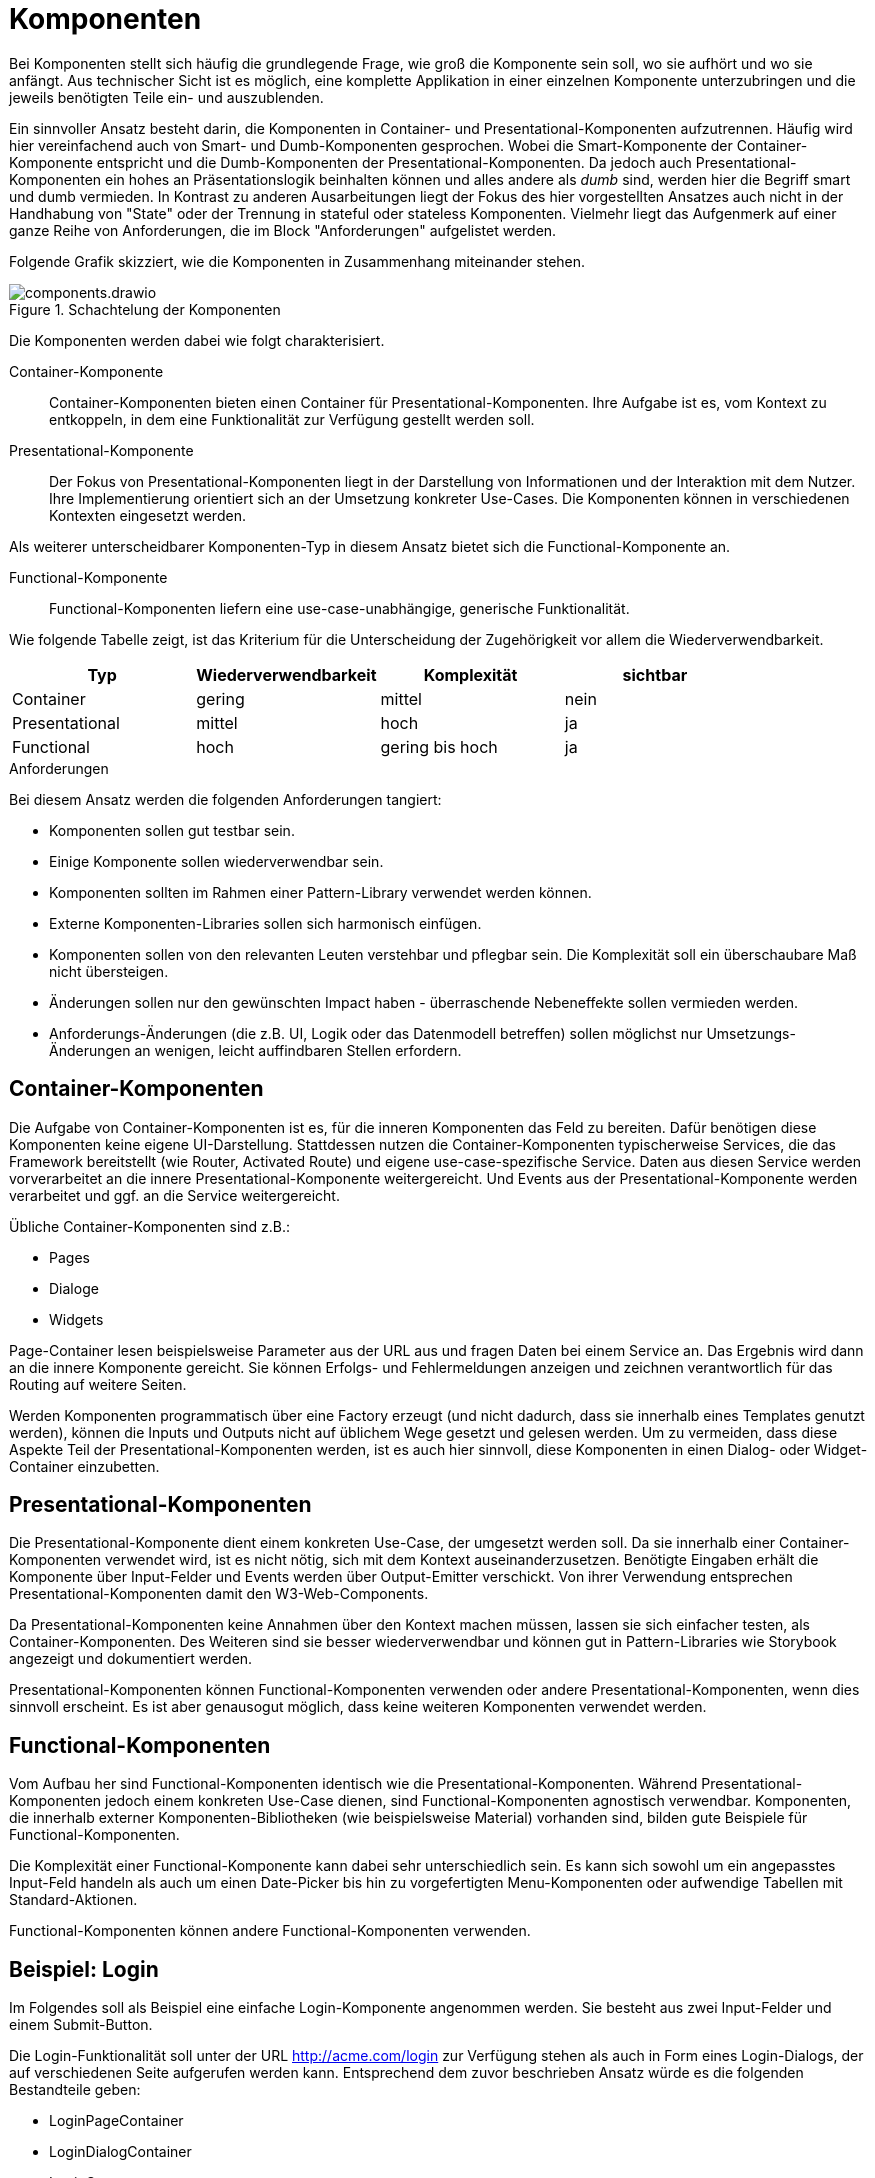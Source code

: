 = Komponenten

Bei Komponenten stellt sich häufig die grundlegende Frage, wie groß die Komponente sein soll, wo sie aufhört und wo sie anfängt.
Aus technischer Sicht ist es möglich, eine komplette Applikation in einer einzelnen Komponente unterzubringen und die jeweils benötigten Teile ein- und auszublenden.

Ein sinnvoller Ansatz besteht darin, die Komponenten in Container- und Presentational-Komponenten aufzutrennen.
Häufig wird hier vereinfachend auch von Smart- und Dumb-Komponenten gesprochen.
Wobei die Smart-Komponente der Container-Komponente entspricht und die Dumb-Komponenten der Presentational-Komponenten.
Da jedoch auch Presentational-Komponenten ein hohes an Präsentationslogik beinhalten können und alles andere als _dumb_ sind, werden hier die Begriff smart und dumb vermieden.
In Kontrast zu anderen Ausarbeitungen liegt der Fokus des hier vorgestellten Ansatzes auch nicht in der Handhabung von "State" oder der Trennung in stateful oder stateless Komponenten.
Vielmehr liegt das Aufgenmerk auf einer ganze Reihe von Anforderungen, die im Block "Anforderungen" aufgelistet werden.

Folgende Grafik skizziert, wie die Komponenten in Zusammenhang miteinander stehen.

[[components]]
.Schachtelung der Komponenten
image::components.drawio.svg[align="center"]

Die Komponenten werden dabei wie folgt charakterisiert.

Container-Komponente::
Container-Komponenten bieten einen Container für Presentational-Komponenten.
Ihre Aufgabe ist es, vom Kontext zu entkoppeln, in dem eine Funktionalität zur Verfügung gestellt werden soll.

Presentational-Komponente::
Der Fokus von Presentational-Komponenten liegt in der Darstellung von Informationen und der Interaktion mit dem Nutzer.
Ihre Implementierung orientiert sich an der Umsetzung konkreter Use-Cases.
Die Komponenten können in verschiedenen Kontexten eingesetzt werden.

Als weiterer unterscheidbarer Komponenten-Typ in diesem Ansatz bietet sich die Functional-Komponente an.

Functional-Komponente::
Functional-Komponenten liefern eine use-case-unabhängige, generische Funktionalität.

Wie folgende Tabelle zeigt, ist das Kriterium für die Unterscheidung der Zugehörigkeit vor allem die Wiederverwendbarkeit.

[cols="1,1,1,1",options=header]
|===
| Typ             | Wiederverwendbarkeit  | Komplexität     | sichtbar
| Container       | gering                | mittel          | nein
| Presentational  | mittel                | hoch            | ja
| Functional      | hoch                  | gering bis hoch | ja
|===


.Anforderungen
****
Bei diesem Ansatz werden die folgenden Anforderungen tangiert:

* Komponenten sollen gut testbar sein.
* Einige Komponente sollen wiederverwendbar sein.
* Komponenten sollten im Rahmen einer Pattern-Library verwendet werden können.
* Externe Komponenten-Libraries sollen sich harmonisch einfügen.
* Komponenten sollen von den relevanten Leuten verstehbar und pflegbar sein. Die Komplexität soll ein überschaubare Maß nicht übersteigen.
* Änderungen sollen nur den gewünschten Impact haben - überraschende Nebeneffekte sollen vermieden werden.
* Anforderungs-Änderungen (die z.B. UI, Logik oder das Datenmodell betreffen) sollen möglichst nur Umsetzungs-Änderungen an wenigen, leicht auffindbaren Stellen erfordern.
****

== Container-Komponenten

Die Aufgabe von Container-Komponenten ist es, für die inneren Komponenten das Feld zu bereiten.
Dafür benötigen diese Komponenten keine eigene UI-Darstellung.
Stattdessen nutzen die Container-Komponenten typischerweise Services, die das Framework bereitstellt (wie Router, Activated Route) und eigene use-case-spezifische Service.
Daten aus diesen Service werden vorverarbeitet an die innere Presentational-Komponente weitergereicht.
Und Events aus der Presentational-Komponente werden verarbeitet und ggf. an die Service weitergereicht.

Übliche Container-Komponenten sind z.B.:

* Pages
* Dialoge
* Widgets

Page-Container lesen beispielsweise Parameter aus der URL aus und fragen Daten bei einem Service an.
Das Ergebnis wird dann an die innere Komponente gereicht.
Sie können Erfolgs- und Fehlermeldungen anzeigen und zeichnen verantwortlich für das Routing auf weitere Seiten.

Werden Komponenten programmatisch über eine Factory erzeugt (und nicht dadurch, dass sie innerhalb eines Templates genutzt werden), können die Inputs und Outputs nicht auf üblichem Wege gesetzt und gelesen werden.
Um zu vermeiden, dass diese Aspekte Teil der Presentational-Komponenten werden, ist es auch hier sinnvoll, diese Komponenten in einen Dialog- oder Widget-Container einzubetten.

== Presentational-Komponenten

Die Presentational-Komponente dient einem konkreten Use-Case, der umgesetzt werden soll.
Da sie innerhalb einer Container-Komponenten verwendet wird, ist es nicht nötig, sich mit dem Kontext auseinanderzusetzen.
Benötigte Eingaben erhält die Komponente über Input-Felder und Events werden über Output-Emitter verschickt.
Von ihrer Verwendung entsprechen Presentational-Komponenten damit den W3-Web-Components.

Da Presentational-Komponenten keine Annahmen über den Kontext machen müssen, lassen sie sich einfacher testen, als Container-Komponenten.
Des Weiteren sind sie besser wiederverwendbar und können gut in Pattern-Libraries wie Storybook angezeigt und dokumentiert werden.

Presentational-Komponenten können Functional-Komponenten verwenden oder andere Presentational-Komponenten, wenn dies sinnvoll erscheint.
Es ist aber genausogut möglich, dass keine weiteren Komponenten verwendet werden.

== Functional-Komponenten

Vom Aufbau her sind Functional-Komponenten identisch wie die Presentational-Komponenten.
Während Presentational-Komponenten jedoch einem konkreten Use-Case dienen, sind Functional-Komponenten agnostisch verwendbar.
Komponenten, die innerhalb externer Komponenten-Bibliotheken (wie beispielsweise Material) vorhanden sind, bilden gute Beispiele für Functional-Komponenten.

Die Komplexität einer Functional-Komponente kann dabei sehr unterschiedlich sein.
Es kann sich sowohl um ein angepasstes Input-Feld handeln als auch um einen Date-Picker bis hin zu vorgefertigten Menu-Komponenten oder aufwendige Tabellen mit Standard-Aktionen.

Functional-Komponenten können andere Functional-Komponenten verwenden.

== Beispiel: Login

Im Folgendes soll als Beispiel eine einfache Login-Komponente angenommen werden.
Sie besteht aus zwei Input-Felder und einem Submit-Button.

Die Login-Funktionalität soll unter der URL http://acme.com/login zur Verfügung stehen als auch in Form eines Login-Dialogs, der auf verschiedenen Seite aufgerufen werden kann. Entsprechend dem zuvor beschrieben Ansatz würde es die folgenden Bestandteile geben:

* LoginPageContainer
* LoginDialogContainer
* LoginComponent
* LoginService

In der LoginComponent wird die Sicht implementiert, wie sie der Nutzer zu sehen bekommt.
Hier befindet sich eine Form, mit zwei Form-Inputs und dem Submit-Button.
Die LoginComponent hat auf Komponenten-Ebene keine Inputs und als Output ein Event `loginSubmitted`, wenn der Nutzer Name und Passwort eingeben und auf den Submit-Button geklickt hat.

[[login-page-components]]
.Login-Page-Komponenten
image::login_page_components.drawio.svg[align="center"]

Der LoginPageContainer bettet die LoginComponent ein ruft und beim Event `loginSubmitted` den LoginService auf.
Wenn der Login erfolgreich war und in der URL ein redirect spezifiziert war (http://acme.com/login?redirectTo=dashboard) leitet der LoginPageContainer auf das redirect-Ziel weiter.
Wenn der Login erolgreich war, aber keine redirect definiert wurde, leitet der LoginPageContainer auf die Startseite weiter.
Wenn der Login nicht erfolgreich war, zeigt der LoginPageContainer eine Fehlermeldung an.

[[login-dialog-components]]
.Login-Dialog-Komponenten
image::login_dialog_components.drawio.svg[align="center"]

Auch der LoginDialogContainer bettet die LoginComponent ein und ruft beim Event `loginSubmitted` den LoginService auf.
Wenn der Login erfolgreich war, schließt der LoginDialogContainer den Dialog.
Wenn der Login nicht erfolgreich war, zeigt der LoginDialogContainer eine Fehlermeldung an.

Sofern Storybook verwendet wird, wird die LoginComponent dort eingebunden.

In diesem Beispiel wurden u.a. folgende Aspekte nicht berücksichtigt, um die man die Implementierung in der Realität erweitern würde:

* Anzeige eines Loading-Indicators
* Hervorheben des Form-Felds, das fehlerhaft war (beispielsweise: "Email-Adresse unbekannt")
* Speichern des Login-States in einem Store

.Concerns
****
Die folgenden Concerns wurden berührt:

* die sichtbare Struktur aus html-Tags
* das Styling per CSS
* das Routing und die Interaktion mit der URL
* die Verarbeitung von Logik und State
* Data-Type-Presentation und Handling
* state dependent control of visibility, changeability
* data handling (z.B. Caching...)
****

.Siehe auch
****
* https://blog.angular-university.io/angular-2-smart-components-vs-presentation-components-whats-the-difference-when-to-use-each-and-why/
* https://medium.com/@thejasonfile/dumb-components-and-smart-components-e7b33a698d43
* https://medium.com/@dan_abramov/smart-and-dumb-components-7ca2f9a7c7d0
****
